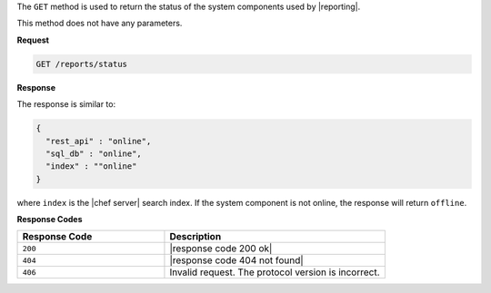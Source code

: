 .. The contents of this file may be included in multiple topics (using the includes directive).
.. The contents of this file should be modified in a way that preserves its ability to appear in multiple topics.


The ``GET`` method is used to return the status of the system components used by |reporting|. 

This method does not have any parameters.

**Request**

.. code-block:: xml

   GET /reports/status

**Response**

The response is similar to:

.. code-block:: javascript

   {
     "rest_api" : "online",
     "sql_db" : "online",
     "index" : ""online"
   }

where ``index`` is the |chef server| search index. If the system component is not online, the response will return ``offline``.

**Response Codes**

.. list-table::
   :widths: 200 300
   :header-rows: 1

   * - Response Code
     - Description
   * - ``200``
     - |response code 200 ok|
   * - ``404``
     - |response code 404 not found|
   * - ``406``
     - Invalid request. The protocol version is incorrect.
